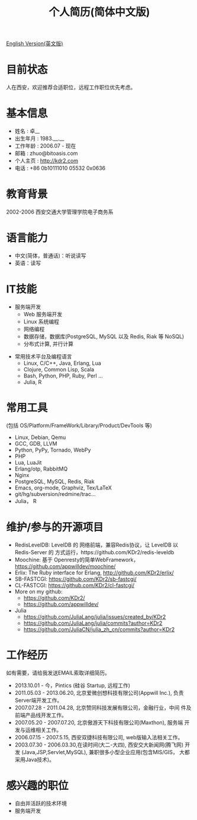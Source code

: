 # -*- mode: org; mode: auto-fill -*-
# KDr2's Resuem

# #+OPTIONS: toc:nil
# #+OPTIONS: num:nil

#+BEGIN: inc-file :file "common.inc.org"
#+END:
#+CALL: dynamic-header() :results raw

#+TITLE: 个人简历(简体中文版)

[[file:resume_en.org][English Version(英文版)]]

* 目前状态
  人在西安，欢迎推荐合适职位，远程工作职位优先考虑。
* 基本信息
  - 姓名 : 卓__
  - 出生年月 : 1983.__.__
  - 工作年龄 : 2006.07 - 现在
  - 邮箱 : zhuo@bitoasis.com
  - 个人主页 : http://kdr2.com
  - 电话 : +86 0b10111010 05532 0x0636

* 教育背景
  2002-2006 西安交通大学管理学院电子商务系
* 语言能力
  - 中文(简体，普通话)：听说读写
  - 英语：读写

* IT技能
  - 服务端开发
    - Web 服务端开发
    - Linux 系统编程
    - 网络编程
    - 数据存储，数据库(PostgreSQL, MySQL 以及 Redis, Riak 等 NoSQL)
    - 分布式计算, 并行计算

# * 桌面应用程序设计
#  - |x11|_, |gtk|_, |qt|_

  - 常用技术平台及编程语言
    - Linux, C/C++, Java, Erlang, Lua
    - Clojure, Common Lisp, Scala
    - Bash, Python, PHP, Ruby, Perl ...
    - Julia, R

* 常用工具
  (包括 OS/Platform/FrameWork/Library/Product/DevTools 等)

  - Linux, Debian, Qemu
  - GCC, GDB, LLVM
  - Python, PyPy, Tornado, WebPy
  - PHP
  - Lua, LuaJit
  - Erlang/otp, RabbitMQ
  - Nginx
  - PostgreSQL, MySQL, Redis, Riak
  - Emacs, org-mode, Graphviz, Tex/LaTeX
  - git/hg/subversion/redmine/trac...
  - Julia， R
  # - Qt (C++ GUI lib), PyQt
  # - MRI, Rubinius, Rails

* 维护/参与的开源项目
  - RedisLevelDB:
    LevelDB 的 网络前端，兼容Redis协议，让 LevelDB 以 Redis-Server 的
    方式运行，https://github.com/KDr2/redis-leveldb
  - Moochine:
    基于 Openresty的简单WebFramework，
    https://github.com/appwilldev/moochine/
  - Erlix:
    The Ruby interface for Erlang, http://github.com/KDr2/erlix/
  - SB-FASTCGI:
    https://github.com/KDr2/sb-fastcgi/
  - CL-FASTCGI:
    https://github.com/KDr2/cl-fastcgi/
  - More on my github:
    - https://github.com/KDr2/
    - https://github.com/appwilldev/
  - Julia
    - https://github.com/JuliaLang/julia/issues/created_by/KDr2
    - https://github.com/JuliaLang/julia/commits?author=KDr2
    - https://github.com/JuliaCN/julia_zh_cn/commits?author=KDr2

* 工作经历
  如有需要，请给我发送EMAIL索取详细简历。

  - 2013.10.01 - 今，Pintics (硅谷 Startup, 远程工作)
  - 2011.05.03 - 2013.06.20, 北京爱微创想科技有限公司(Appwill Inc.),
    负责Server端开发工作。
  - 2007.07.28 - 2011.04.28, 北京赞同科技发展有限公司，金融行业，中间
    件及前端产品线开发工作。
  - 2007.05.20 - 2007.07.20, 北京傲游天下科技有限公司(Maxthon), 服务端
    开发与运维相关工作。
  - 2006.07.15 - 2007.5.15, 西安双捷科技有限公司, web版输入法相关工作。
  - 2003.07.30 - 2006.03.30,在读时间(大二-大四), 西安交大新闻网(腾飞网)
    开发 (Java,JSP,Servlet,MySQL), 兼职很多小型企业应用(包含MIS/GIS，
    大都采用Java技术)。

* 感兴趣的职位
  - 自由并活跃的技术环境
  - 服务端开发
